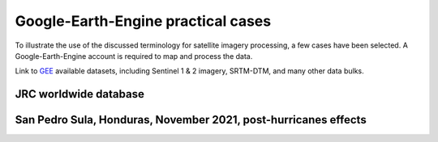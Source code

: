 Google-Earth-Engine practical cases
===================================

To illustrate the use of the discussed terminology for satellite imagery processing, a few cases have been selected.
A Google-Earth-Engine account is required to map and process the data.

Link to `GEE`_ available datasets, including Sentinel 1 & 2 imagery, SRTM-DTM, and many other data bulks.

.. _GEE: https://developers.google.com/earth-engine/datasets/catalog/


JRC worldwide database
----------------------

San Pedro Sula, Honduras, November 2021, post-hurricanes effects
----------------------------------------------------------------



